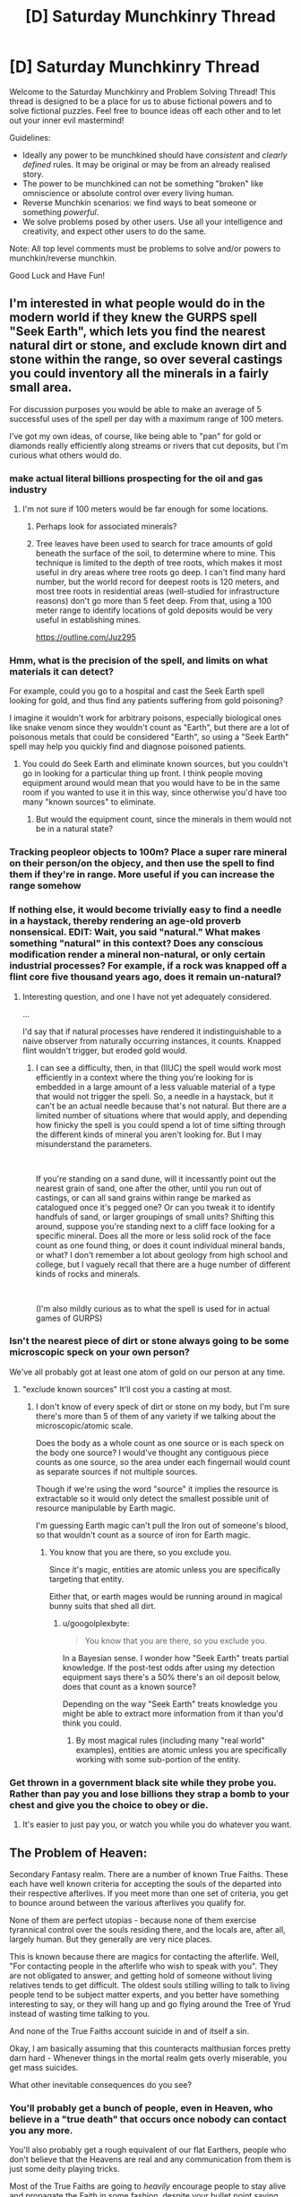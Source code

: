 #+TITLE: [D] Saturday Munchkinry Thread

* [D] Saturday Munchkinry Thread
:PROPERTIES:
:Author: AutoModerator
:Score: 20
:DateUnix: 1563635169.0
:DateShort: 2019-Jul-20
:END:
Welcome to the Saturday Munchkinry and Problem Solving Thread! This thread is designed to be a place for us to abuse fictional powers and to solve fictional puzzles. Feel free to bounce ideas off each other and to let out your inner evil mastermind!

Guidelines:

- Ideally any power to be munchkined should have /consistent/ and /clearly defined/ rules. It may be original or may be from an already realised story.
- The power to be munchkined can not be something "broken" like omniscience or absolute control over every living human.
- Reverse Munchkin scenarios: we find ways to beat someone or something /powerful/.
- We solve problems posed by other users. Use all your intelligence and creativity, and expect other users to do the same.

Note: All top level comments must be problems to solve and/or powers to munchkin/reverse munchkin.

Good Luck and Have Fun!


** I'm interested in what people would do in the modern world if they knew the GURPS spell "Seek Earth", which lets you find the nearest natural dirt or stone, and exclude known dirt and stone within the range, so over several castings you could inventory all the minerals in a fairly small area.

For discussion purposes you would be able to make an average of 5 successful uses of the spell per day with a maximum range of 100 meters.

I've got my own ideas, of course, like being able to "pan" for gold or diamonds really efficiently along streams or rivers that cut deposits, but I'm curious what others would do.
:PROPERTIES:
:Author: RandomDamage
:Score: 8
:DateUnix: 1563637432.0
:DateShort: 2019-Jul-20
:END:

*** make actual literal billions prospecting for the oil and gas industry
:PROPERTIES:
:Author: IICVX
:Score: 8
:DateUnix: 1563643564.0
:DateShort: 2019-Jul-20
:END:

**** I'm not sure if 100 meters would be far enough for some locations.
:PROPERTIES:
:Author: thrasherfect92
:Score: 8
:DateUnix: 1563645173.0
:DateShort: 2019-Jul-20
:END:

***** Perhaps look for associated minerals?
:PROPERTIES:
:Author: Ev0nix
:Score: 7
:DateUnix: 1563650449.0
:DateShort: 2019-Jul-20
:END:


***** Tree leaves have been used to search for trace amounts of gold beneath the surface of the soil, to determine where to mine. This technique is limited to the depth of tree roots, which makes it most useful in dry areas where tree roots go deep. I can't find many hard number, but the world record for deepest roots is 120 meters, and most tree roots in residential areas (well-studied for infrastructure reasons) don't go more than 5 feet deep. From that, using a 100 meter range to identify locations of gold deposits would be very useful in establishing mines.

[[https://outline.com/Juz295]]
:PROPERTIES:
:Author: MereInterest
:Score: 3
:DateUnix: 1563769640.0
:DateShort: 2019-Jul-22
:END:


*** Hmm, what is the precision of the spell, and limits on what materials it can detect?

For example, could you go to a hospital and cast the Seek Earth spell looking for gold, and thus find any patients suffering from gold poisoning?

I imagine it wouldn't work for arbitrary poisons, especially biological ones like snake venom since they wouldn't count as "Earth", but there are a lot of poisonous metals that could be considered "Earth", so using a "Seek Earth" spell may help you quickly find and diagnose poisoned patients.
:PROPERTIES:
:Author: ShiranaiWakaranai
:Score: 5
:DateUnix: 1563647823.0
:DateShort: 2019-Jul-20
:END:

**** You could do Seek Earth and eliminate known sources, but you couldn't go in looking for a particular thing up front. I think people moving equipment around would mean that you would have to be in the same room if you wanted to use it in this way, since otherwise you'd have too many "known sources" to eliminate.
:PROPERTIES:
:Author: RandomDamage
:Score: 1
:DateUnix: 1563679018.0
:DateShort: 2019-Jul-21
:END:

***** But would the equipment count, since the minerals in them would not be in a natural state?
:PROPERTIES:
:Author: RedSheepCole
:Score: 1
:DateUnix: 1563790851.0
:DateShort: 2019-Jul-22
:END:


*** Tracking peopleor objects to 100m? Place a super rare mineral on their person/on the objecy, and then use the spell to find them if they're in range. More useful if you can increase the range somehow
:PROPERTIES:
:Author: CitrusJ
:Score: 3
:DateUnix: 1563639871.0
:DateShort: 2019-Jul-20
:END:


*** If nothing else, it would become trivially easy to find a needle in a haystack, thereby rendering an age-old proverb nonsensical. EDIT: Wait, you said "natural." What makes something "natural" in this context? Does any conscious modification render a mineral non-natural, or only certain industrial processes? For example, if a rock was knapped off a flint core five thousand years ago, does it remain un-natural?
:PROPERTIES:
:Author: RedSheepCole
:Score: 2
:DateUnix: 1563748741.0
:DateShort: 2019-Jul-22
:END:

**** Interesting question, and one I have not yet adequately considered.

...

I'd say that if natural processes have rendered it indistinguishable to a naive observer from naturally occurring instances, it counts. Knapped flint wouldn't trigger, but eroded gold would.
:PROPERTIES:
:Author: RandomDamage
:Score: 1
:DateUnix: 1563758062.0
:DateShort: 2019-Jul-22
:END:

***** I can see a difficulty, then, in that (IIUC) the spell would work most efficiently in a context where the thing you're looking for is embedded in a large amount of a less valuable material of a type that would not trigger the spell. So, a needle in a haystack, but it can't be an actual needle because that's not natural. But there are a limited number of situations where that would apply, and depending how finicky the spell is you could spend a lot of time sifting through the different kinds of mineral you aren't looking for. But I may misunderstand the parameters.

​

If you're standing on a sand dune, will it incessantly point out the nearest grain of sand, one after the other, until you run out of castings, or can all sand grains within range be marked as catalogued once it's pegged one? Or can you tweak it to identify handfuls of sand, or larger groupings of small units? Shifting this around, suppose you're standing next to a cliff face looking for a specific mineral. Does all the more or less solid rock of the face count as one found thing, or does it count individual mineral bands, or what? I don't remember a lot about geology from high school and college, but I vaguely recall that there are a huge number of different kinds of rocks and minerals.

​

(I'm also mildly curious as to what the spell is used for in actual games of GURPS)
:PROPERTIES:
:Author: RedSheepCole
:Score: 3
:DateUnix: 1563761327.0
:DateShort: 2019-Jul-22
:END:


*** Isn't the nearest piece of dirt or stone always going to be some microscopic speck on your own person?

We've all probably got at least one atom of gold on our person at any time.
:PROPERTIES:
:Author: googolplexbyte
:Score: 1
:DateUnix: 1563698893.0
:DateShort: 2019-Jul-21
:END:

**** "exclude known sources" It'll cost you a casting at most.
:PROPERTIES:
:Author: RandomDamage
:Score: 1
:DateUnix: 1563716987.0
:DateShort: 2019-Jul-21
:END:

***** I don't know of every speck of dirt or stone on my body, but I'm sure there's more than 5 of them of any variety if we talking about the microscopic/atomic scale.

Does the body as a whole count as one source or is each speck on the body one source? I would've thought any contiguous piece counts as one source, so the area under each fingernail would count as separate sources if not multiple sources.

Though if we're using the word "source" it implies the resource is extractable so it would only detect the smallest possible unit of resource manipulable by Earth magic.

I'm guessing Earth magic can't pull the Iron out of someone's blood, so that wouldn't count as a source of iron for Earth magic.
:PROPERTIES:
:Author: googolplexbyte
:Score: 2
:DateUnix: 1563717955.0
:DateShort: 2019-Jul-21
:END:

****** You know that you are there, so you exclude you.

Since it's magic, entities are atomic unless you are specifically targeting that entity.

Either that, or earth mages would be running around in magical bunny suits that shed all dirt.
:PROPERTIES:
:Author: RandomDamage
:Score: 2
:DateUnix: 1563718557.0
:DateShort: 2019-Jul-21
:END:

******* u/googolplexbyte:
#+begin_quote
  You know that you are there, so you exclude you.
#+end_quote

In a Bayesian sense. I wonder how "Seek Earth" treats partial knowledge. If the post-test odds after using my detection equipment says there's a 50% there's an oil deposit below, does that count as a known source?

Depending on the way "Seek Earth" treats knowledge you might be able to extract more information from it than you'd think you could.
:PROPERTIES:
:Author: googolplexbyte
:Score: 1
:DateUnix: 1563721949.0
:DateShort: 2019-Jul-21
:END:

******** By most magical rules (including many "real world" examples), entities are atomic unless you are specifically working with some sub-portion of the entity.
:PROPERTIES:
:Author: RandomDamage
:Score: 1
:DateUnix: 1563726530.0
:DateShort: 2019-Jul-21
:END:


*** Get thrown in a government black site while they probe you. Rather than pay you and lose billions they strap a bomb to your chest and give you the choice to obey or die.
:PROPERTIES:
:Author: ShotoGun
:Score: 1
:DateUnix: 1563706698.0
:DateShort: 2019-Jul-21
:END:

**** It's easier to just pay you, or watch you while you do whatever you want.
:PROPERTIES:
:Author: RandomDamage
:Score: 1
:DateUnix: 1563717065.0
:DateShort: 2019-Jul-21
:END:


** The Problem of Heaven:

Secondary Fantasy realm. There are a number of known True Faiths. These each have well known criteria for accepting the souls of the departed into their respective afterlives. If you meet more than one set of criteria, you get to bounce around between the various afterlives you qualify for.

None of them are perfect utopias - because none of them exercise tyrannical control over the souls residing there, and the locals are, after all, largely human. But they generally are very nice places.

This is known because there are magics for contacting the afterlife. Well, "For contacting people in the afterlife who wish to speak with you". They are not obligated to answer, and getting hold of someone without living relatives tends to get difficult. The oldest souls stilling willing to talk to living people tend to be subject matter experts, and you better have something interesting to say, or they will hang up and go flying around the Tree of Yrud instead of wasting time talking to you.

And none of the True Faiths account suicide in and of itself a sin.

Okay, I am basically assuming that this counteracts malthusian forces pretty darn hard - Whenever things in the mortal realm gets overly miserable, you get mass suicides.

What other inevitable consequences do you see?
:PROPERTIES:
:Author: Izeinwinter
:Score: 8
:DateUnix: 1563642419.0
:DateShort: 2019-Jul-20
:END:

*** You'll probably get a bunch of people, even in Heaven, who believe in a "true death" that occurs once nobody can contact you any more.

You'll also probably get a rough equivalent of our flat Earthers, people who don't believe that the Heavens are real and any communication from them is just some deity playing tricks.

Most of the True Faiths are going to /heavily/ encourage people to stay alive and propagate the Faith in some fashion, despite your bullet point saying that none of them count suicide as a sin. Memes can't spread if every carrier is dead.

That being said, if there's a "catch-all" Faith for people who didn't meet any criteria, that one is probably going to be all for suicide.
:PROPERTIES:
:Author: IICVX
:Score: 12
:DateUnix: 1563643899.0
:DateShort: 2019-Jul-20
:END:

**** u/GeneralExtension:
#+begin_quote
  Memes can't spread if every carrier is dead.
#+end_quote

Counterpoint: they can:

#+begin_quote
  This is known because there are magics for contacting the afterlife. Well, "For contacting people in the afterlife who wish to speak with you". They are not obligated to answer,
#+end_quote
:PROPERTIES:
:Author: GeneralExtension
:Score: 1
:DateUnix: 1563763565.0
:DateShort: 2019-Jul-22
:END:

***** Who's alive to contact them, if the religion's died out because everyone knew their heaven was super cool and easy to get in to?

Like mortal governments are gonna censure their religious texts, because you don't want your workforce offing itself.
:PROPERTIES:
:Author: IICVX
:Score: 1
:DateUnix: 1563763846.0
:DateShort: 2019-Jul-22
:END:

****** u/GeneralExtension:
#+begin_quote
  Who's alive to contact them, if the religion's died out because everyone knew their heaven was super cool and easy to get in to?
#+end_quote

Anyone who's still alive (though this might vary with the workings of the ritual). A religion need not die out - even if everyone alive who believes dies...that doesn't mean they can't be summoned. While they're alive, some people try to preach/spread their religion. While some people might only be interested in talking to living relatives, people who enjoy sharing their beliefs might continue doing so after they've died. (Someone doing the ritual: "I want to talk to someone about the afterlife." Ghost: "Have you heard about...")

#+begin_quote
  Like mortal governments are gonna censure their religious texts, because you don't want your workforce offing itself.
#+end_quote

Who needs religious texts, when you can talk to any preacher who's dead, and still going strong?
:PROPERTIES:
:Author: GeneralExtension
:Score: 1
:DateUnix: 1563765111.0
:DateShort: 2019-Jul-22
:END:

******* I guess I was assuming that you need to put a sufficiently specific identifier into the "speak with the dead" ritual, instead of putting out a generic call to anyone who wants to talk to you.
:PROPERTIES:
:Author: IICVX
:Score: 1
:DateUnix: 1563766319.0
:DateShort: 2019-Jul-22
:END:

******** That's a good point.* Though I will note religions already put up art and buildings - adding lists of names** (beyond that of the founder, and recent leaders) wouldn't be a lot of effort. My main idea was that while we might think normal people wouldn't be super interested in the living world, except where their relatives are concerned, fanatics who know their heaven is real (because that's where they live) might have more of an interest. (And if there are heavens you can get into by spreading that religion...***)

*This would add value to not only genealogical records, but also the census, and perhaps give a reason to combine the two.

**Carved in stone, etc.

***This raises the question of whether a ghost that didn't make it into any heavens by not meeting the active ("you must do this") parts rather than the inactive parts ("you must never do this") can meet those requirements after they die, and then go to some heaven.

And now I'm wondering how religions would be affected by trying to compete to have the best afterlives.
:PROPERTIES:
:Author: GeneralExtension
:Score: 1
:DateUnix: 1563813435.0
:DateShort: 2019-Jul-22
:END:


*** What exactly happens when you bounce around the various afterlives you qualify for? Does that mean you can actually interact with the heavenly locals and tell them about the other afterlives that they didn't qualify for?

Does that mean that the various heavens are thus interconnected by the multiply-qualified serving as pseudo-information traders? So the locals of a heavenly world could learn of the other heavenly worlds connected to them by the multiply-qualified?

I could see some kind of multi-world cooperation going on to record all of the people born in the mortal realm and which afterlives they ended up in, if only to confirm whether or not all afterlives have been found. The after-lifers would have an incentive to encourage the living to become multiply-qualified, so as to strengthen the heavenly network connections and possibly find new afterlives.

That means the mortal realm will soon be full of multi-faith people, aiming to be qualified for as many different afterlives as possible.
:PROPERTIES:
:Author: ShiranaiWakaranai
:Score: 4
:DateUnix: 1563647261.0
:DateShort: 2019-Jul-20
:END:


*** u/Norseman2:
#+begin_quote
  And none of the True Faiths account suicide in and of itself a sin.
#+end_quote

Implicitly, this means that these religions do not need to maximize their followers and the afterlife is something like a social club situation where the various faiths in the afterlife are just trying to make good matches and meet interesting people.

To explain, if these heavens and their respective deities were trying to maximize their number of followers, then more than likely, the tenets of those religions would quickly change to prohibit suicide. Suicide can easily become a mass phenomenon even when we don't have any proof that literal heaven awaits you in the afterlife. But provide proof of heaven and circumstances that would make people fear they'll lose their chance at getting there and you'd sometimes see entire countries disappear in a day.

For example, suppose you have a country with a religion which prohibits its followers from killing, but allows suicide. If some other powerful country declares war on them, they can't fight back without losing their chance at their preferred heaven. Their best option is to all just commit suicide together, as an entire country. After a couple of incidents like that under various circumstances, you'd probably see religions starting to prohibit suicide. However, since none of your religions prohibit suicide, it would suggest that your religions really don't care much about how many followers they have.

Implicitly, this would also suggest that your deities are not powered by worshipers, and they don't really need worshipers to advance their plans or accomplish anything of importance. The worshipers are ultimately doing their own thing independently, and the deities merely tolerate it rather than encouraging it. At a guess, I would suspect that your deities are probably similar to [[https://www.youtube.com/watch?v=sNXohNU3tWo][Dr. Manhattan]], in how they have [[https://www.youtube.com/watch?v=gxM79UNvKqc][difficulty connecting with humans]] because of their perception of space and time, and their rather "[[https://www.youtube.com/watch?v=WK9RvNVGcWY][different]]" views of life. Similar to Dr. Manhattan, they would likely be powerful enough that the endeavors of man are generally too feeble to be worthy of their interest or concern.

#+begin_quote
  What other inevitable consequences do you see?
#+end_quote

People start being good all the time (assuming the religions with the good heavens require good behavior). There won't be much conflict in the world, because even people with bad intentions who have any self-control whatsoever are still going to act and behave like good people. Bad behavior and conflict would typically be associated almost exclusively with drugs/alcohol, demon possession, or neuropsychiatric disabilities like untreated schizophrenia, delirium, dementia, etc. In general, it would probably be seen as a sign of medical or magical illness which requires treatment. However, this could be different for religions which offer "forgiveness", in which case, you might still see patterns of bad behavior followed by at least half-hearted repentance among people who are not mentally ill, but just genuine assholes who like doing that kind of shit.

Human knowledge along with scientific and cultural advancement would probably be significantly improved compared to our current situation. For example, Thomas Martin Einstein is Albert Einstein's great great grandson, so we would conceivably be able to contact Albert Einstein through him to see if he's developed any new testable hypotheses that would further our knowledge of the mathematics governing the fundamental physics of the universe, and we could update him with the results of the tests to keep him interested and willing to keep giving us new ideas. Similarly, MLK's granddaughter, Yolanda Renee King, is still around could allow us to get her grandfathers' thoughts on the current state of affairs in US culture and politics.
:PROPERTIES:
:Author: Norseman2
:Score: 3
:DateUnix: 1563677168.0
:DateShort: 2019-Jul-21
:END:

**** u/GeneralExtension:
#+begin_quote
  Implicitly, this would also suggest that your deities are not powered by worshipers,
#+end_quote

Unless they are powered by the dead as well. Humans don't usually try to maximize the amount of food they have available.
:PROPERTIES:
:Author: GeneralExtension
:Score: 1
:DateUnix: 1563763986.0
:DateShort: 2019-Jul-22
:END:

***** I should clarify that I am referring to the common fantasy trope of [[https://tvtropes.org/pmwiki/pmwiki.php/Main/GodsNeedPrayerBadly][Gods Need Prayer Badly]]. With this arrangement, even if the dead count as viable worshipers, you'd still want to maximize or at least promote the expansion of your living worshipers to facilitate continued supply.

To draw an analogy, livestock farmers probably wouldn't set up their ranch next to a cliff and use the cliff like it's a fourth wall to complete their ranch enclosure. However, if they did choose to do that and then half of their herd flew off the cliff in a panic one cold winter day, they'd probably realize it's a bad idea and put up another fence to keep their animals from committing suicide. Even if the rapidly-frozen dead livestock could still be made perfectly fine to eat, it's risky to have no control over situations that could cause all or most of their herd to die.
:PROPERTIES:
:Author: Norseman2
:Score: 1
:DateUnix: 1563765227.0
:DateShort: 2019-Jul-22
:END:

****** My assumption about behavior is based on similarity to humans - which have variation and limited consumption. In other words, I'm saying there are both hardworking humans and lazy humans, and thus (if gods are similar to humans*) then there are hardworking gods and lazy gods. It is worth noting that if there isn't a source of new gods, and conditions are harsh, even occasionally, then given enough time, lazy gods could be wiped out, and become rarer/change strategies**. (Which raises the question of what happens to their heaven.***)

​

* Which I don't have a reason to believe - it's just a common portrayal.

** "This year we are announcing some changes. In order to get into Heaven, from here on out, you will have to do a little more..."

*** And this is a good reason for something like maximization.
:PROPERTIES:
:Author: GeneralExtension
:Score: 1
:DateUnix: 1563765935.0
:DateShort: 2019-Jul-22
:END:


*** Has anyone deliberately avoided all known afterlives in order to communicate to the living what that is like?
:PROPERTIES:
:Author: Rorschach_And_Prozac
:Score: 2
:DateUnix: 1563643351.0
:DateShort: 2019-Jul-20
:END:

**** People who dont qualify become ghosts. Ghosts are summarily enslaved and used to power golems. Screwing up your chances with all the gods is generally considered the act of a complete lunatic. A couple of the gods /do/ find doing that incompatible with their ethics, so being the mage responsible means you give up 3 heavens, but... it is /very/ profitable.
:PROPERTIES:
:Author: Izeinwinter
:Score: 5
:DateUnix: 1563646140.0
:DateShort: 2019-Jul-20
:END:

***** A mage can start a cult with tenets disqualifying the people from any known religion, ensuring a supply of golem ghosts and becoming extravagantly rich.

Most of the consequences depend on the specific afterlife restrictions and how widespread the knowledge of those conditions are. How do the common people know the rules and why do they believe in them? Can the average person do the magic to contract their ancestors, or are they able to afford/ trust the mages to do it for them?
:PROPERTIES:
:Author: Rorschach_And_Prozac
:Score: 5
:DateUnix: 1563648462.0
:DateShort: 2019-Jul-20
:END:

****** Contacting the afterlives requires literacy, numeracy, a steady hand with a pen and a useable mirror. - In very prosperous and educated towns, that means "Everyone can do it", but there really is no place in the era I am working with so unenlightened that communication with the beyond can be meaningfully restricted.
:PROPERTIES:
:Author: Izeinwinter
:Score: 3
:DateUnix: 1563649009.0
:DateShort: 2019-Jul-20
:END:

******* Sounds good. So why does anyone actually believe anything from the afterlife? And how do the sets of rules differ from basically "be a good person, and don't be a bad person"? Are there afterlives for evil people? Religions that require evil deeds to get into?
:PROPERTIES:
:Author: Rorschach_And_Prozac
:Score: 1
:DateUnix: 1563649419.0
:DateShort: 2019-Jul-20
:END:

******** Because it would never occur to anyone not steeped in the philosophical concepts of Maya the Deceiver or Evil Strong AI to doubt the existence of the afterlife after talking with their dead mother for as much as they care to. Who is most emphatically still the same person, right down to telling you get a hair-cut.

​

Each god or goddess is an archetype. To qualify, you must lead a life which embodies that archetype to at least some extent - And this is judged by deeds, not by thoughts. You can be quite a piece of work and still get into the lands of the Lion (Courage, keeping of wows), or several other lands.
:PROPERTIES:
:Author: Izeinwinter
:Score: 9
:DateUnix: 1563650298.0
:DateShort: 2019-Jul-20
:END:


***** Yikes, do gods accept extenuating circumstances? Like can you force someone to violate a gods criteria or torture them until they do?

If this is a threat then everyone who qualifies for a heaven should have suicide options on hand in case someone tries to disqualify them or kidnap them. Suicide as a defense against getting forced into becoming a ghost.
:PROPERTIES:
:Author: RetardedWabbit
:Score: 2
:DateUnix: 1563747983.0
:DateShort: 2019-Jul-22
:END:

****** There are things each of the gods will not forgive, one of which is deliberate attempts to force others into Evil. Generally the mortal sins are very difficult to compel people to do, but the main thing stopping that scheme is that a: It pisses of the gods, and b: you would be declared Enemy to All right darn quick. Money is not useful if everyone tries to kill you on sight.

The way the golem trade works is that whenever a ghost is sighted, every mage in the vicinity who does this sort of thing tries to get there first and stick the ghost in a ghost trap. Its not something people tried to cultivate, historically, which kept golems rare and very expensive.
:PROPERTIES:
:Author: Izeinwinter
:Score: 3
:DateUnix: 1563748418.0
:DateShort: 2019-Jul-22
:END:

******* Are there Evil Gods?
:PROPERTIES:
:Author: GeneralExtension
:Score: 1
:DateUnix: 1563813722.0
:DateShort: 2019-Jul-22
:END:


** You're going up against a superpowered individual with the gravity-absorption powers described [[https://www.reddit.com/r/rational/comments/bq4y0i/d_saturday_munchkinry_thread/eo2v0kq/][in this thread]], but you don't know the full extent of their powers. You do know they can fly for short periods of time, and apparently transfer momentum or intertia somehow so that small objects hit as if they were larger. The super has not yet publicly [[https://en.wikipedia.org/wiki/Debutante_ball][debuted]], and your mission is to recruit or capture them before they do.

This confrontation happens in a convention center with a large central atrium, as described [[https://www.reddit.com/r/rational/comments/c2i7a7/d_wednesday_worldbuilding_and_writing_thread/erkmblh/][in this thread]].

Your powers:

- You know the super's unmasked identity.
- You have access to dozens of Mooks, who are competent "operators", which means that they're former-military or former-police or former-secret-service people with martial arts and firearms training. They're generally equipped with tasers, cellphones, business suits, a lot of muscle mass, and sunglasses. Some may have stun sticks or gunpowder pistols. Some may have that unusual quality of character called "initiative", which causes them to be creative in problem-solving.
- You have hacked the app servers of the convention that's currently going on at the convention center: the app's panic button and messaging functions don't work.
- You do not have an IMSI catcher or Stingray-style cell tower spoofing device. If the super has or acquires a phone, they can call the police.
- You have the bland cooperation of the convention center staff: you have keys to lock and unlock most doors, the walkie-talkie-equipped staff have been told to cooperate with you. Non-walkie-talkie-equipped staff will seek -equipped staff before following orders from you or your Mooks.
- You have the backing of your superiors, who you're pretty sure are some shadowy government agency. Nevertheless, they have asked you to be discreet.
- You have your backer's analysis of the super and their script for how you were supposed to approach the super's unmasked identity. The script did not work; you squicked and frightened your target and your target super is now bouncing around the atrium.

The super has non-lethally disabled several of your Mooks, and acquired their weapons. The super appears to have used one of your disabled Mook's cellphone to call for emergency medical treatment for one of the Mooks that the super disabled.

The convention center staff are becoming worried about the goings-on.

The convention staff haven't noticed that their app is down yet, but the con-goers have definitely noticed the super bouncing around the atrium, and are likely to start noticing your Mooks and you.

The goals of this operation:

- Preserve your operational capacity for future missions. Avoid drawing media attention to your mission, and avoid contact with the conventional police.
- Recruit the super, or if recruitment is not possible, capture the super. If capture is not possible, learn as much as possible about the super for future recruitment or capture efforts.

Do you decide to abort the capture mission? Do you proceed but change tactics?
:PROPERTIES:
:Author: red_adair
:Score: 3
:DateUnix: 1563646858.0
:DateShort: 2019-Jul-20
:END:

*** Prepare a weighted net as a backup, especially from on high, with the idea being that it will grant a few seconds of distractions so that a mook can tase him, but that's in case things go sour. Then, stage a hostage situation to keep him contained and present with several mooks (3 or so) taking several hostages each cooperatively. Two such hostages are plants, preferably a man and a woman.

The hostage-takers are demanding the hero cuff his own arms and legs and allow a blindfold to be placed over his eyes. If this works, great, capture successful.

Set up a scenario where the man "plays the hero" and sees a chance to tackle a mook and steal his weapon, "wildly" shoot another in the foot, and "try to" shoot the third, but the third shoots him, preferably in the arm or shoulder. The third mook should have to be facing away from the hero for this, giving him a chance to take the third one out himself.

Have the woman scream "No! ____" where the man's name is a name of one of his family/close friends, preferably a father, son, or lover, but brother or close friend works. Even a "gender neutral" equivalent can work (Aaron/Erin, Jesse, Jamie, etc.). The name should be common enough to not be surprising. The woman rushes to the other plant's side and tries to tend to his wounds.

The plan can be tweaked based on his psyche profile, but should allow a conversation where the man (or woman possibly) plays it safe but tries to get a way to contact or a future meeting. If nothing is going to plan, the weighted net drops.

If things aren't looking up for that, the woman plant (and maybe man) assist hero on escaping the net, then attempt to extract him with a disguise in a vehicle while a few managers and a few more mooks attempt to "catch" them. This should pretty much guarantee further conversations if they're good actors. If they're bad actors and he isn't buying their cover, we skip straight to the net and tasers. Possibly limb shots as well.

At no point should he see my actual face.
:PROPERTIES:
:Author: RadicalTurnip
:Score: 2
:DateUnix: 1563673436.0
:DateShort: 2019-Jul-21
:END:


*** u/ShiranaiWakaranai:
#+begin_quote
  and apparently transfer momentum or intertia somehow so that small objects hit as if they were larger.
#+end_quote

Has the super done this? Because if so it becomes really obvious that some kind of gravity manipulation is happening, because the transfer of gravitons to a small object will probably cause it to emit strong enough gravity that everyone nearby can feel themselves being pulled towards it.

#+begin_quote
  The super appears to have used one of your disabled Mook's cellphone to call for emergency medical treatment for one of the Mooks that the super disabled.
#+end_quote

Ah, a good guy. Take innocents "hostage", but hostage in the sense that the super will be responsible for their deaths. Specifically, order the convention staff to simply stand on the edges of the catwalk/bridges but don't do anything. Don't do anything to the staff either, just let them stand there. This would mean that if the super uses his gravity powers on a small object, those poor innocent staff will be pulled by the gravitons and fall to their most grisly deaths.

Since the super has clearly displayed a reluctance for personally murdering his enemies, this will most likely seal off his supernatural usage of small objects, leaving him only with his ability to float around. Your mooks should have no problem taking him down now, because without those small objects, his offensive ability is essentially the same as a baseline human, while his mobility is easily countered by superior numbers.
:PROPERTIES:
:Author: ShiranaiWakaranai
:Score: 1
:DateUnix: 1563649760.0
:DateShort: 2019-Jul-20
:END:

**** u/red_adair:
#+begin_quote

  #+begin_quote
    and apparently transfer momentum or intertia somehow so that small objects hit as if they were larger.
  #+end_quote

  Has the super done this? Because if so it becomes really obvious that some kind of gravity manipulation is happening, because the transfer of gravitons to a small object will probably cause it to emit strong enough gravity that everyone nearby can feel themselves being pulled towards it.
#+end_quote

Yes, the super has done this, but it's on the scale of tens or hundreds of kilograms, not planetary masses. You don't notice the gravitational force exerted by a car driving past you; you wouldn't notice this transfer. The lethal thread comes from hole-punching, not gravitational gradients. Imagine if someone dropped a 50-kilogram nail from 10 stories up.

The apparent threat level is lower than what you're estimating, but I do appreciate your contribution!
:PROPERTIES:
:Author: red_adair
:Score: 3
:DateUnix: 1563656685.0
:DateShort: 2019-Jul-21
:END:

***** Ah, I misunderstood. I thought the threat came from the gravitational force applied by the marble onto the mooks. If the marbles don't have that many gravitons infused, then they should only accelerate downwards with great force, but are otherwise mundane in terms of horizontal force since the super is just throwing them with his baseline human strength.

In that case, since vertical force is the issue, while horizontal force is negligible, I suggest regrouping for another attempt, and this time bringing along a bunch of powerful fans/wind ability users to blow around the super and his marbles horizontally. The fact that the super's ability can only apply vertical forces means that he can't overcome strong horizontal winds, not unless he grabs onto something. But if he's grabbing onto something to avoid being blown around by the wind, that means he isn't dodging, so your mooks can shoot him with tranquilizers.
:PROPERTIES:
:Author: ShiranaiWakaranai
:Score: 2
:DateUnix: 1563660630.0
:DateShort: 2019-Jul-21
:END:

****** I guess I need to figure out whether pumping something full of 50 kg worth of gravitons only gives it 50 kg worth of gravitational attraction, or also gives it 50 kg worth of inertia. Does a marble pumped full of gravitons at the moment before it's released in a throw travel with the marble's inertia, or 50 kg of inertia? Does it make sense to separate inertia from apparent mass?
:PROPERTIES:
:Author: red_adair
:Score: 2
:DateUnix: 1563666830.0
:DateShort: 2019-Jul-21
:END:


** Suddenly, in every parallel world where you exist, a magical walkie-talkie appears along with an instruction manual.

This walkie-talkie lets you communicate with the yous from other parallel worlds according to the following rules:

1) Every walkie-talkie has two buttons, labeled "Send" and "Receive". Pressing either button will permanently lock the walkie-talkie into that choice.

2) At every point in time where the number of Senders is less than the number of Receivers, an optimal matching of every Sender to a unique Receiver is created that minimizes the total squared distance between each Sender-Receiver pair, and each matched Receiver plays the sounds in the vicinity of the matching Sender.

3) The total number of walkie-talkies never increases: whenever a parallel world branches, only one of the branches will have the walkie-talkie, the walkie-talkie becomes a mundane primitive lump of metal in all other branches.

4) The sounds emitted by a walkie-talkie in Receive mode can only be heard by you.

5) Any attempt to analyze the technologies/magics involved in the creation of the walkie-talkies will cause the walkie-talkies under analysis to revert into mundane primitive lumps of metal.

So given these magical walkie-talkies, how would you decide when and whether to press the "Send" or "Receive" buttons? (And when, if ever, to destroy the walkie-talkie to change the optimal matching?)

How would your answer change if every world receives two walkie-talkies instead of one?
:PROPERTIES:
:Author: ShiranaiWakaranai
:Score: 7
:DateUnix: 1563639336.0
:DateShort: 2019-Jul-20
:END:

*** How would you know they actually worked if you were one of the ones to hit "Send"? If you were matched to a "receiver" and they died, you wouldn't even realize you were speaking to noone
:PROPERTIES:
:Author: CitrusJ
:Score: 13
:DateUnix: 1563640004.0
:DateShort: 2019-Jul-20
:END:

**** Exactly. Pressing send is in no way different than turning it into a useless lump of metal. With no feedback from the walkie talkie, what would you even want to communicate?
:PROPERTIES:
:Author: Rorschach_And_Prozac
:Score: 6
:DateUnix: 1563643195.0
:DateShort: 2019-Jul-20
:END:


**** That is one of the issues you have to overcome.

You can assume some kind of super rationality is going on, in the sense that parallel world versions of you are likely to make decisions similar to your own. So for example, if you decided to roll a die and press Send if you get a 1, and press Receive if you get a 2 or 3, you could reasonably expect to see ~1/3 of parallel worlds being Receivers and ~1/6 being Senders.

The Senders could then start talking about all of the knowledge his world knows, especially about technology, so that the Receivers can reap large benefits from such information by recreating those technologies in his own parallel. (Masterpieces of music and literature can also be sent and recreated.)

The problem here is that with that many Receivers, the distance between every Sender world and the Receiver world would probably be very small, so most of the knowledge sent will already be known by the Receiver. You could reduce the odds of being Senders and Receivers much much more to increase the distance, but then that would mean most of the parallel world yous would get no benefit.

So I was really looking to see if anyone had any clever ideas about how to do better.
:PROPERTIES:
:Author: ShiranaiWakaranai
:Score: 5
:DateUnix: 1563645403.0
:DateShort: 2019-Jul-20
:END:


*** u/blasted0glass:
#+begin_quote
  3) The total number of walkie-talkies never increases: whenever a parallel world branches, only one of the branches will have the walkie-talkie, the walkie-talkie becomes a mundane primitive lump of metal in all other branches.
#+end_quote

I immediately discard my lump of metal, and waste no further time hoping it has magical properties. The chances of it remaining magical are essentially zero.

But if actually the walkie-talkies were duplicating during branching, just like me, then I'd contemplate this:

1) Divide the world into square km sections by latitude and longitude.

2) Use a quantum random number generator to pick one.

3) Using all my money, loans, cajoling, etc: acquire the land in question and the mineral rights for it. If I can't reasonably acquire it within a year, skip this step.

4)a: Spend the rest of two years prospecting my new claim and trying to turn it into value.

4)b: Wait if it is apparent my claim is useless.

5)a: If I have profited more than 100 million USD by the end of two years, turn my talkie into a sender and put a device near it playing the coordinates I received and a three-word description of the value I found there.

5)b: If I haven't profited that much, turn my talkie into a receiver. Keep the device on my person until I hear the message of the 'winning' coordinates. Once I do, write it down and smash my talkie.

6): Continue to wait.

If the message is 30 seconds long, I'm awake 18 hours a day, and I only listen twice to write it down, I expect to reach a million alternate selves within three years. The surface area of the Earth is 500 million square kilometers. If there are 500 or more square kilometers on it that are worth more than 100 million and within my reach, all alternate selves will have 100 million USD to play with by the end of five years.

I would do more thorough math if I actually found myself in this situation: it might be better to have senders smash their talkies as well, with longevity proportional to value. It might be better to use 10 square kilometer chunks, or to find a way to exclude the ocean.
:PROPERTIES:
:Author: blasted0glass
:Score: 12
:DateUnix: 1563684323.0
:DateShort: 2019-Jul-21
:END:

**** That's brilliant! I was stuck in the thought trap of trying to make Senders send to vastly different worlds, but what we should have done from the start is instead make the worlds diverge using randomization.
:PROPERTIES:
:Author: ShiranaiWakaranai
:Score: 3
:DateUnix: 1563697282.0
:DateShort: 2019-Jul-21
:END:


**** Everyone rolls the same number on the random generator and no message is received
:PROPERTIES:
:Author: RMcD94
:Score: 1
:DateUnix: 1563721069.0
:DateShort: 2019-Jul-21
:END:


*** The problem lies in the fact that /I/ received this opportunity. I receive no benefit unless my walkie-talkie is on Receive, and I'm not altruistic enough to put it on Send just for the sake of potentially helping out a possibly-nonexistent alternate dimension that I will never be able to interact with. I know myself well enough to know that I almost certainly wouldn't select Send in any alternate world, unless events had diverged in such a way that my psychology was significantly different. It's sort of an interdimensional tragedy of the commons.

There's the further problem that anyone on Send wouldn't necessarily know the state of technology on the opposite side. Let's say that somehow one of the alternate versions of me hits Send and is in a sci-fi utopia. He realizes that the other world would likely appreciate the knowledge of how to construct the FTL drives they have in that timeline, but where to begin? Alternate-me can inform whoever's on the other side that the breakthrough allowing FTL travel came when they figured out they needed to shield the warp drive with neutron star material, but that's only useful if the Receiver he's connected to is just slightly behind in technology. You could learn and explain the technology progression from early history onward, but I would run into the problem that I'm neither patient nor intelligent enough to learn and subsequently teach such a breadth of knowledge.

Perhaps I'm just not thinking this through, but it seems like something which I wouldn't be able to utilize at all.
:PROPERTIES:
:Author: lillarty
:Score: 4
:DateUnix: 1563664215.0
:DateShort: 2019-Jul-21
:END:


*** u/boomfarmer:
#+begin_quote
  The total number of walkie-talkies never increases: whenever a parallel world branches, only one of the branches will have the walkie-talkie, the walkie-talkie becomes a mundane primitive lump of metal in all other branches.
#+end_quote

How often do worlds branch? What causes a world to branch?
:PROPERTIES:
:Author: boomfarmer
:Score: 2
:DateUnix: 1563644425.0
:DateShort: 2019-Jul-20
:END:

**** That is a hard question to answer. I wanted to say that it branches apart on every choice and random event, such that there are infinite worlds branching off every world at every moment, but then we run into the problem where deciding whether to press Send or Receive is also a choice/random event and so our decision doesn't matter, what matters is which of the infinite worlds the walkie-talkie goes into.

I really only created the rule on branching to limit the number of walkie-talkies, so one world can't become an infinite number of receivers and get all the senders from similar parallels. If it helps, you may assume that the worlds cannot branch at all.
:PROPERTIES:
:Author: ShiranaiWakaranai
:Score: 1
:DateUnix: 1563646572.0
:DateShort: 2019-Jul-20
:END:


*** What does parallel world mean? If it's the same then nothing matters because we will all press send or we will all press receive.

If it's different then what could we possibly have in common? The odds of matching with someone who has the same idea are basically none since there are infinitely more of them.
:PROPERTIES:
:Author: RMcD94
:Score: 1
:DateUnix: 1563721038.0
:DateShort: 2019-Jul-21
:END:


** I build Rainer Plaga's ion trap device for "interworld" exchange in such a way that I have the equivalent to a telegraph line to a version of myself that branched off when the device was created. It's the many-worlds' interpretation of QM. Both versions of myself have a device so its two-way communication.

How do I munchkin this?
:PROPERTIES:
:Author: googolplexbyte
:Score: 2
:DateUnix: 1563698336.0
:DateShort: 2019-Jul-21
:END:

*** You now have an average of 1.5 tries for the class of decisions which can only be made once but whose optimal solutions are unlikely to change much in different worlds. Just alternate which you tries first and you both benefit.

You can do any search task where the things you're searching for were placed before you activated the device twice as fast. This would make you particularly good at prospecting, so getting geology degrees suddenly becomes valuable.

You can run password cracking algorithms for passwords which don't change often twice as fast as anyone else. This makes you valuable as a white/black hat hacker. In particular, you can run RSA decryption algorithms twice as fast for the majority of applications, as private keys don't change often IIRC. You can also steal a huge number of gaming accounts twice as fast, as most people don't change their passwords very often.
:PROPERTIES:
:Author: Frommerman
:Score: 3
:DateUnix: 1563709044.0
:DateShort: 2019-Jul-21
:END:

**** Isn't most of this just stuff I can do with 2 people, no parallel timelines needed? I suppose technically I only need to pay for one person's wages and coordination should be much more efficient than usual.

This would actually be helpful as I work as resourcer in the employment industry, being able to split my workload with myself would be efficient and I should effectively double the work I get done less communication time. Though I doubt I'd be able to double my pay as a result.

But still x2 speed on parallelisable tasks isn't a very strong munchkin.
:PROPERTIES:
:Author: googolplexbyte
:Score: 1
:DateUnix: 1563710809.0
:DateShort: 2019-Jul-21
:END:

***** You can't try wrong passwords twice as fast with twice as many people in a competently designed system, so this does help for that.
:PROPERTIES:
:Author: Frommerman
:Score: 1
:DateUnix: 1563711228.0
:DateShort: 2019-Jul-21
:END:


*** I suppose you could learn something from the markets by seeing how much stock values diverge in your two timelines.

Though it'd take a smarter person than I to turn that information into a profit
:PROPERTIES:
:Author: googolplexbyte
:Score: 2
:DateUnix: 1563700889.0
:DateShort: 2019-Jul-21
:END:


*** Send one world's public patent information to the other world to submit them first and sell the patents. Use this to gather enough money for 3 more devices.

Build another device, but don't turn it on yet. Go to a casino or horse race. Turn on the device and bet on different halves in each branch, doubling your money in one and losing it all in the other.

Repeat the previous paragraph a few times, producing a line of worlds the last of which has you having ridiculous amounts of money. Found a research organization, perhaps carefully branching a few times, and go for technological victory.

Your idea is related to [[http://brainchip.thecomicseries.com/]].
:PROPERTIES:
:Author: Gurkenglas
:Score: 2
:DateUnix: 1563736167.0
:DateShort: 2019-Jul-21
:END:


** This is part 4 of the mini battle royale quest I've been running. It's +very+somewhat low effort, there's no voting, and it's intended to be simple fun.

Part 1: [[https://www.reddit.com/r/rational/comments/c7002f/d_saturday_munchkinry_thread/esgpnm7/]]\\
Part 2: [[https://www.reddit.com/r/rational/comments/c9uk9q/d_saturday_munchkinry_thread/etb29mc/]]\\
Part 3: [[https://www.reddit.com/r/rational/comments/ccqbp2/d_saturday_munchkinry_thread/etwi5tm/]]

--------------

Felicity's first wish gave her a metal dome for cover, and her second gave her a trapped fortress, not huge in scale, but certainly dwarfing the dome from before. She was sitting on top of the dome, inside the fortress, watching a video feed of an outside camera pointed at the metal box that encased her opponent. Presumably.

There was audio---believe it or not, excellent quality audio---but there wasn't much to hear. The box was thick, maybe a third of a metre of solid metal, so it was a shock to hear sound come through in volume at all at first, but it had died down relatively quickly. Felicity didn't know much about hallucinogens, but whatever it had done with the victim, they hadn't stuck to whatever they were doing before.

Then the paper plane hit the back of her head, and she jumped so fast she tumbled to the ground.

--------------

The task laid out was fivefold. Get a spear, get a flamethrower, wait for her opponent to run out of oxygen, failing that try to lead her into the fortress' traps, and failing that do a bit of stabby stabby.

Getting the weapons was easy; Felicity had an intuitive grasp of the fortress and how to move around and modify it safely. The wish seemed very generous on that front, fulfilling not just the spirit of the wish, but fleshing it out and rounding the corners. The fortress was a bit bigger than a large house, squashed and spread out over a larger area, and with a much, much sturdier build. Waiting for the air to run out, well, that would take a while, but the fortress had drinks^{water} and snacks^{rations}, so she sat by the TV^{external video feed}, cranked the volume up, and after waiting many uneventful hours, finally caved in and took a nap.

...

#+begin_example
  [[ Sudden Death ]]
  All injuries become one tier more severe.
#+end_example

#+begin_example
  [[ Affliction: Bloodlust ]]
  Like a vampire,
  you're hunting for blood.
#+end_example

Felicity was up and heading for combat in seconds, before regaining her composure and back checking the video feed. She wanted to win, and she wanted it now, but even so she didn't want to end up dead. Oxygen deprivation wasn't going to cut it, but the rest of the plan could be handled with restraint. She moved out of the fortress, weapons in hand, and looked for an entrance to the chamber of hallucinations.

The box was formed of four metal walls that had driven themselves up from the ground, somehow joining at airtight angles. They were sloped inwards slightly, and the ceiling seemed to be literally just a thick, metal plate that had fallen on top of it. Moving around the side revealed a circular vault door, the kind that sits flush with the sides and has a protruding, circular handle to open it. A moment later the door was unlocked, still with no noise inside the chamber, and Felicity opened it cautiously, standing behind the bulk of the door with the flamethrower in one hand and backing away from wherever she thought the hallucinogens might spread to.

Then the lights in the room turned on, and her opponent was seen standing at the opposite wall, hands by her side, gazing into open space. Felicity shouted at her to grab her attention, but there was no response; her opponent just stood there, gazing, from inside the room. She tried a bunch more times, but at best got muted, distant responses. Felicity was worried the hallucinogens had spread to her, so she made a choice, backing off to hyperventilate to get oxygen pumped into her lungs, and then charging into the room, spear raised.

The spear hit her opponent and bent, barely denting the skin. Felicity sprained both her wrists in the process, perhaps because of the effects of =[[ Sudden Death ]]=, but she grimaced through, raised her flamethrower, and let it fire.

*Arlene Lewis defeated!*

--------------

The next wish for you to munchkin is again ‘ten times the mundane, ten times the magic... well, give or take'. You should know the drill by now.

Since this is [[/r/rational]], I have some comments concerning rational optimization. To be frank, before researching hallucinogens and discovering just how potent some are, I expected Felicity to end up dead. These are some comments on the suggestions given for the chapter.

1. People don't risk running out of oxygen; they get carbon dioxide poisoning first. A small room would still take multiple days for this to happen, and Arlene was not in a small room, so we're talking something like a week of waiting, at which point dehydration is a bigger issue. This was also not going to waste her stamina, since “her strength was purely magical in nature, and it took no special effort to engage.”

2. Arlene “stabbed a grip into the smooth steel” with her hand, and took no injury from it. She is probably not going to die if a normal human runs up to her and pokes her with a spear.

3. Leading Arlene into the fortress would not have been particularly safe, because if she was aware enough to respond productively, you would have been leading around someone vastly faster than you, who could have killed you with any stray movement.

4. Your fortress contained traps said to be using poisons, and even if it didn't I had allowed for ‘fairly free reign'. Throwing a canister of poison into Arlene's room would have been comparatively very safe and very effective. (I'm not saying this is the most optimal solution.)

In the end I'm glad Felicity survived, even if it was a bit anticlimactic.
:PROPERTIES:
:Author: Veedrac
:Score: 2
:DateUnix: 1563753927.0
:DateShort: 2019-Jul-22
:END:

*** I should probably get on to writing the quest.

We have gone for easy kills in the previous two rounds. We should start looking to enhancing ourselves.

"I wish for a Kyubey, an injector and as much MCU Super Soldier Serum as possible."

The reason this hopefully doesn't violate the "wish for more wishes" clause that definitely is in place is that Kyubey grant wishes based on the girls' karmic potential, which is an intrinsic property of the girl and not Kyubey's power.

Inject yourself with the Super Soldier Serum. Contract with Kyubey.

"I wish for [[https://www.reddit.com/r/rational/comments/c9uk9q/d_saturday_munchkinry_thread/etc24l9/][the ability to travel back in time to anywhere within 5 m of my pasts selfs location with the limit there can only be Y alive Felicity's at any one time. Where Y = the largest number I can make it with my Karmic potential.]]"

We get super strength, super speed, super durability, a healing factor, immunity to chemical attacks, super strength, super speed, super durability, a healing factor, a safeguard against death, time twin, some other ability the contract gives and a weapon.
:PROPERTIES:
:Author: siuwa
:Score: 2
:DateUnix: 1563817776.0
:DateShort: 2019-Jul-22
:END:

**** u/Veedrac:
#+begin_quote
  The reason this hopefully doesn't violate the "wish for more wishes" clause that definitely is in place is that Kyubey grant wishes based on the girls' karmic potential, which is an intrinsic property of the girl and not Kyubey's power.
#+end_quote

You do realize karmic potential isn't a real thing? (I'm not just being facetious here, but I don't want to give more than hints at this stage.)
:PROPERTIES:
:Author: Veedrac
:Score: 1
:DateUnix: 1563836258.0
:DateShort: 2019-Jul-23
:END:

***** Uh, yeah? Why does that matter?
:PROPERTIES:
:Author: siuwa
:Score: 1
:DateUnix: 1563852789.0
:DateShort: 2019-Jul-23
:END:

****** Think about what this wish would entail, and think about what you've been explicitly told about wishes. Then invoke Occam's Razor. I'm going to resist going into more depth on this point, since it's an in-universe problem.

Wishing for backward time travel of this sort is still vetoed though, for requiring too much effort to write accurately.
:PROPERTIES:
:Author: Veedrac
:Score: 1
:DateUnix: 1563853313.0
:DateShort: 2019-Jul-23
:END:

******* I am stumped. Anyway, switch out time twin with run-of-the-mill telekinesis.
:PROPERTIES:
:Author: siuwa
:Score: 1
:DateUnix: 1563865567.0
:DateShort: 2019-Jul-23
:END:


**** u/Veedrac:
#+begin_quote
  I wish for a Kyubey
#+end_quote

Just to check I have this down, by ‘Kyubey' I'm assuming you mean:

#+begin_quote
  I wish for a member of a largely emotionless alien race from space, which bargain with prepubescent females, which they consider maximally emotional, so they can harvest their emotions to produce negentropy. Their side of the bargain is that they use magic, which is powered by said emotions, to fulfil arbitrary wishes with strength proportional to the expected emotions of the wisher, and in return they ask the wisher to perform harvesting tasks that eventually result in the wisher turning into a ‘witch' and themselves being harvested at a later date. This Kyubey should then offer Felicity a wish.
#+end_quote

Is this an accurate interpretation?
:PROPERTIES:
:Author: Veedrac
:Score: 1
:DateUnix: 1563933001.0
:DateShort: 2019-Jul-24
:END:

***** Exactly. The witch part would have been a problem but we only have 2 more battles ahead.
:PROPERTIES:
:Author: siuwa
:Score: 1
:DateUnix: 1563935299.0
:DateShort: 2019-Jul-24
:END:

****** There are ten rounds, as mentioned in the first chapter. I've only brainstormed a subset of the 1024 contestants for effort reduction reasons; if you win next round I'll probably brainstorm another bunch.
:PROPERTIES:
:Author: Veedrac
:Score: 1
:DateUnix: 1563935730.0
:DateShort: 2019-Jul-24
:END:

******* Still doesn't matter much as we can just use our quest-wishes to trivialize the risk of witching out, like wishing for some other form of magic that comes with a replenishment method to get around the problem that there's no witches to get Grief Seeds from.
:PROPERTIES:
:Author: siuwa
:Score: 1
:DateUnix: 1563986288.0
:DateShort: 2019-Jul-24
:END:


*** One-on-one against a self-enhancing Wisher, we are in /trouble/. I think it's seriously time for a good defensive self-enhancement.

I wish for /speed/. This will allow me to dodge pretty near anything that the next person tries to throw at me, and will allow me to lead them through my trapped fortress with impunity.
:PROPERTIES:
:Author: CCC_037
:Score: 2
:DateUnix: 1563852439.0
:DateShort: 2019-Jul-23
:END:


*** As before I'm going to cc anyone who replied to the directly prior chapter, and if you don't want me to ping you any more, just tell me or don't reply to this thread.

[[/u/siuwa]] [[/u/CCC_037]]
:PROPERTIES:
:Author: Veedrac
:Score: 1
:DateUnix: 1563754059.0
:DateShort: 2019-Jul-22
:END:
